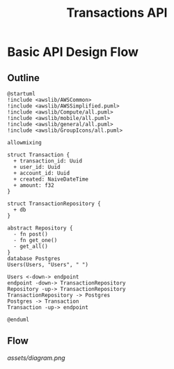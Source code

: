 #+TITLE: Transactions API

* Basic API Design Flow
** Outline
#+begin_src plantuml :file assets/diagram.png
@startuml
!include <awslib/AWSCommon>
!include <awslib/AWSSimplified.puml>
!include <awslib/Compute/all.puml>
!include <awslib/mobile/all.puml>
!include <awslib/general/all.puml>
!include <awslib/GroupIcons/all.puml>

allowmixing 

struct Transaction {
  + transaction_id: Uuid
  + user_id: Uuid
  + account_id: Uuid
  + created: NaiveDateTime
  + amount: f32
}

struct TransactionRepository {
  + db
}

abstract Repository {
  - fn post()
  - fn get_one()
  - get_all()
}
database Postgres
Users(Users, "Users", " ")

Users <-down-> endpoint
endpoint -down-> TransactionRepository
Repository -up-> TransactionRepository
TransactionRepository -> Postgres
Postgres -> Transaction
Transaction -up-> endpoint

@enduml
#+end_src
** Flow
[[assets/diagram.png]]
